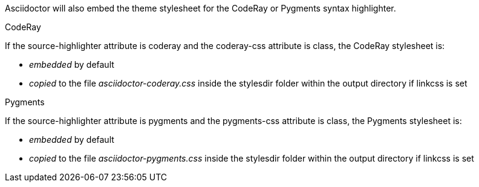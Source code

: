 ////
HTML output section

=== CodeRay and Pygments stylesheets

This document is included in render-documents and the user-manual. 
////

Asciidoctor will also embed the theme stylesheet for the CodeRay or Pygments syntax highlighter.

.CodeRay
If the +source-highlighter+ attribute is +coderay+ and the +coderay-css+ attribute is +class+, the CodeRay stylesheet is:

* _embedded_ by default
* _copied_ to the file [file]_asciidoctor-coderay.css_ inside the +stylesdir+ folder within the output directory if +linkcss+ is set

.Pygments
If the +source-highlighter+ attribute is +pygments+ and the +pygments-css+ attribute is +class+, the Pygments stylesheet is:

* _embedded_ by default
* _copied_ to the file [file]_asciidoctor-pygments.css_ inside the +stylesdir+ folder within the output directory if +linkcss+ is set
